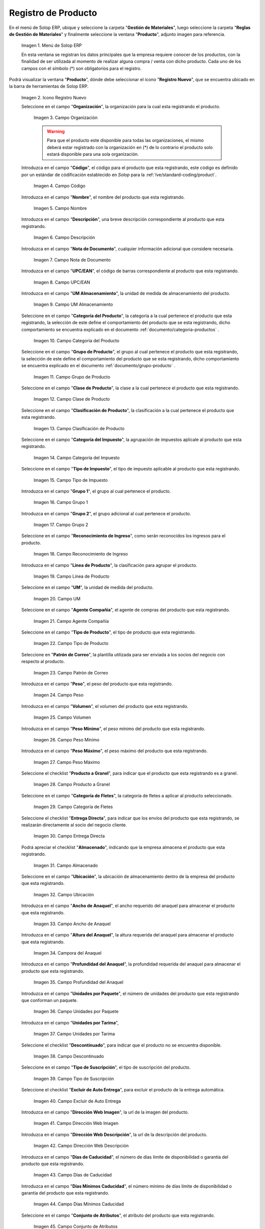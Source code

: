 .. _ERPyA: http://erpya.com

.. |Menú de ADempiere| image:: resources/menu.png
.. |Icono Registro Nuevo| image:: resources/nuevo.png 
.. |Campo Organización| image:: resources/org.png
.. |Campo Código| image:: resources/codigo.png
.. |Campo Nombre| image:: resources/nombre.png
.. |Campo Descripción| image:: resources/des.png
.. |Campo Nota de Documento| image:: resources/nota.png
.. |Campo UPC/EAN| image:: resources/upc.png
.. |Campo UM Almacenamiento| image:: resources/um.png
.. |Campo Categoría del Producto| image:: resources/categ.png
.. |Campo Grupo de Producto| image:: resources/grupo.png
.. |Campo Clase de Producto| image:: resources/clase.png
.. |Campo Clasificación de Producto| image:: resources/clasifi.png
.. |Campo Categoría del Impuesto| image:: resources/impuesto.png
.. |Campo Tipo de Impuesto| image:: resources/timpuesto.png
.. |Campo Grupo 1| image:: resources/grupo1.png
.. |Campo Grupo 2| image:: resources/grupo2.png
.. |Campo Reconocimiento de Ingreso| image:: resources/reconocimiento.png
.. |Campo Línea de Producto| image:: resources/linea.png
.. |Campo UM| image:: resources/unidadm.png
.. |Campo Agente Compañía| image:: resources/agente.png
.. |Campo Tipo de Producto| image:: resources/tipopro.png
.. |Campo Patrón de Correo| image:: resources/patron.png
.. |Campo Peso| image:: resources/peso.png
.. |Campo Volumen| image:: resources/volumen.png
.. |Campo Peso Mínimo| image:: resources/pesomin.png
.. |Campo Peso Máximo| image:: resources/pesomax.png
.. |Campo Producto a Granel| image:: resources/granel.png
.. |Campo Categoría de Fletes| image:: resources/fletes.png
.. |Campo Entrega Directa| image:: resources/entrega.png
.. |Campo Almacenado| image:: resources/almacenado.png
.. |Campo Ubicación| image:: resources/ubicacion.png
.. |Campo Ancho de Anaquel| image:: resources/ancho.png
.. |Campora del Anaquel| image:: resources/alto.png
.. |Campo Profundidad del Anaquel| image:: resources/profundo.png
.. |Campo Unidades por Paquete| image:: resources/paquete.png
.. |Campo Unidades por Tarima| image:: resources/tarima.png
.. |Campo Descontinuado| image:: resources/descon.png
.. |Campo Tipo de Suscripción| image:: resources/suscri.png
.. |Campo Excluir de Auto Entrega| image:: resources/excluir.png
.. |Campo Dirección Web Imagen| image:: resources/imagenw.png
.. |Campo Dirección Web Descripción| image:: resources/imagend.png
.. |Campo Días de Caducidad| image:: resources/caducidad.png
.. |Campo Días Mínimos Caducidad| image:: resources/mcaducidad.png
.. |Campo Conjunto de Atributos| image:: resources/conjuntoa.png
.. |Campo Instancia Conjunto de Atributo| image:: resources/instanciaca.png
.. |Campo Código CPE| image:: resources/cpe.png
.. |Icono Guardar Cambios Pestaña Producto| image:: resources/guardar.png
.. |Pestaña Reabastecer| image:: resources/pest-reabastecer.png
.. |Campo Almacén| image:: resources/campo-almacen.png
.. |Campo Ubicación Reabastecer| image:: resources/campo-ubicacion.png
.. |Campo Tipo de Reabastecimiento| image:: resources/tipo-reabastecimiento.png
.. |Campo Nivel Mínimo| image:: resources/campo-nivel-minimo.png
.. |Campo Nivel Máximo| image:: resources/campo-nivel-maximo.png
.. |Campo Almacén Fuente| image:: resources/campo-almacen-fuente.png
.. |Campo Tamaño Cantidad Lote| image:: resources/campo-tamano-cant-lote.png
.. |Icono Guardar Cambios Pestaña Reabastecer| image:: resources/guardar-reabastecer.png
.. |Pestaña Compras| image:: resources/lineacompras.png
.. |Campo Socio del Negocio Proveedor| image:: resources/proveedor.png
.. |Campo UPC/EAN Compras| image:: resources/upclinea.png
.. |Campo Moneda| image:: resources/moneda.png
.. |Campo Precio de Lista| image:: resources/plista.png
.. |Campo Fecha de Efectividad del Precio| image:: resources/fecha.png
.. |Campo Precio OC| image:: resources/precioc.png
.. |Campo UM Compras| image:: resources/umcompras.png
.. |Campo Mínimo a Ordenar| image:: resources/ordenarmi.png
.. |Campo Múltiplo a Ordenar| image:: resources/ordenarma.png
.. |Campo Tiempo de Entrega Prometido| image:: resources/entregapro.png
.. |Campo Costo por Orden| image:: resources/costo.png
.. |Icono Guardar Cambios Pestaña Compras| image:: resources/guardarco.png
.. |Pestaña Precio| image:: resources/lineaprecios.png
.. |Campo Versión de Lista de Precios| image:: resources/preciov.png
.. |Icono Guardar Cambios Pestaña Precio| image:: resources/guardarpre.png
.. |Pestaña Conversión Unidad de Medida| image:: resources/lineamedida.png
.. |Campo UM Destino| image:: resources/umdestino.png
.. |Campo Factor de Destino a Base| image:: resources/factor.png
.. |Icono Guardar Cambios Pestaña Conversión| image:: resources/guardaruni.png

.. _documento/producto:

**Registro de Producto**
========================

En el menú de Solop ERP, ubique y seleccione la carpeta "**Gestión de Materiales**", luego seleccione la carpeta "**Reglas de Gestión de Materiales**" y finalmente seleccione la ventana "**Producto**", adjunto imagen para referencia.

    |Menú de ADempiere|

    Imagen 1. Menú de Solop ERP

    En esta ventana se registran los datos principales que la empresa requiere conocer de los productos, con la finalidad de ser utilizada al momento de realizar alguna compra / venta con dicho producto. Cada uno de los campos con el símbolo (\*) son obligatorios para el registro.

Podrá visualizar la ventana "**Producto**", dónde debe seleccionar el icono "**Registro Nuevo**", que se encuentra ubicado en la barra de herramientas de Solop ERP.

    |Icono Registro Nuevo| 

    Imagen 2. Icono Registro Nuevo

    Seleccione en el campo "**Organización**", la organización para la cual esta registrando el producto.

        |Campo Organización|

        Imagen 3. Campo Organización

        .. warning::

            Para que el producto este disponible para todas las organizaciones, el mismo deberá estar registrado con la organización en (*) de lo contrario el producto solo estará disponible para una sola organización.

    Introduzca en el campo "**Código**", el código para el producto que esta registrando, este código es definido por un estándar de códificación establecido en `Solop` para la :ref:`lve/standard-coding/product`.

        |Campo Código|

        Imagen 4. Campo Código

    Introduzca en el campo "**Nombre**", el nombre del producto que esta registrando.

        |Campo Nombre|

        Imagen 5. Campo Nombre

    Introduzca en el campo "**Descripción**", una breve descripción correspondiente al producto que esta registrando.

        |Campo Descripción|

        Imagen 6. Campo Descripción

    Introduzca en el campo "**Nota de Documento**", cualquier información adicional que considere necesaria.

        |Campo Nota de Documento|

        Imagen 7. Campo Nota de Documento

    Introduzca en el campo "**UPC/EAN**", el código de barras correspondiente al producto que esta registrando.

        |Campo UPC/EAN|

        Imagen 8. Campo UPC/EAN

    Introduzca en el campo "**UM Almacenamiento**", la unidad de medida de almacenamiento del producto.

        |Campo UM Almacenamiento|

        Imagen 9. Campo UM Almacenamiento

    Seleccione en el campo "**Categoría del Producto**", la categoría a la cual pertenece el producto que esta registrando, la selección de este define el comportamiento del producto que se esta registrando, dicho comportamiento se encuentra explicado en el documento :ref:`documento/categoria-productos` .

        |Campo Categoría del Producto|

        Imagen 10. Campo Categoría del Producto

    Seleccione en el campo "**Grupo de Producto**", el grupo al cual pertenece el producto que esta registrando, la selección de este define el comportamiento del producto que se esta registrando, dicho comportamiento se encuentra explicado en el documento :ref:`documento/grupo-producto` .

        |Campo Grupo de Producto|

        Imagen 11. Campo Grupo de Producto

    Seleccione en el campo "**Clase de Producto**", la clase a la cual pertenece el producto que esta registrando.

        |Campo Clase de Producto|

        Imagen 12. Campo Clase de Producto

    Seleccione en el campo "**Clasificación de Producto**", la clasificación a la cual pertenece el producto que esta registrando.

        |Campo Clasificación de Producto|

        Imagen 13. Campo Clasificación de Producto

    Seleccione en el campo "**Categoría del Impuesto**", la agrupación de impuestos aplicale al producto que esta registrando.

        |Campo Categoría del Impuesto|

        Imagen 14. Campo Categoría del Impuesto

    Seleccione en el campo "**Tipo de Impuesto**", el tipo de impuesto aplicable al producto que esta registrando.

        |Campo Tipo de Impuesto|

        Imagen 15. Campo Tipo de Impuesto

    Introduzca en el campo "**Grupo 1**", el grupo al cual pertenece el producto.

        |Campo Grupo 1|

        Imagen 16. Campo Grupo 1

    Introduzca en el campo "**Grupo 2**", el grupo adicional al cual pertenece el producto.

        |Campo Grupo 2|

        Imagen 17. Campo Grupo 2

    Seleccione en el campo "**Reconocimiento de Ingreso**", como serán reconocidos los ingresos para el producto.

        |Campo Reconocimiento de Ingreso|

        Imagen 18. Campo Reconocimiento de Ingreso

    Introduzca en el campo "**Línea de Producto**", la clasificación para agrupar el producto.

        |Campo Línea de Producto|

        Imagen 19. Campo Línea de Producto

    Seleccione en el campo "**UM**", la unidad de medida del producto.

        |Campo UM|

        Imagen 20. Campo UM

    Seleccione en el campo "**Agente Compañía**", el agente de compras del producto que esta registrando.

        |Campo Agente Compañía|

        Imagen 21. Campo Agente Compañía

    Seleccione en el campo "**Tipo de Producto**", el tipo de producto que esta registrando.

        |Campo Tipo de Producto|

        Imagen 22. Campo Tipo de Producto

    Seleccione en "**Patrón de Correo**", la plantilla utilizada para ser enviada a los socios del negocio con respecto al producto.

        |Campo Patrón de Correo|

        Imagen 23. Campo Patrón de Correo

    Introduzca en el campo "**Peso**", el peso del producto que esta registrando.

        |Campo Peso|

        Imagen 24. Campo Peso

    Introduzca en el campo "**Volumen**", el volumen del producto que esta registrando.

        |Campo Volumen|

        Imagen 25. Campo Volumen

    Introduzca en el campo "**Peso Mínimo**", el peso mínimo del producto que esta registrando.

        |Campo Peso Mínimo|

        Imagen 26. Campo Peso Mínimo

    Introduzca en el campo "**Peso Máximo**", el peso máximo del producto que esta registrando.

        |Campo Peso Máximo|

        Imagen 27. Campo Peso Máximo

    Seleccione el checklist "**Producto a Granel**", para indicar que el producto que esta registrando es a granel.

        |Campo Producto a Granel|

        Imagen 28. Campo Producto a Granel

    Seleccione en el campo "**Categoría de Fletes**", la categoría de fletes a aplicar al producto seleccionado.

        |Campo Categoría de Fletes|

        Imagen 29. Campo Categoría de Fletes

    Seleccione el checklist "**Entrega Directa**", para indicar que los envíos del producto que esta registrando, se realizarán directamente al socio del negocio cliente.

        |Campo Entrega Directa|

        Imagen 30. Campo Entrega Directa

    Podrá apreciar el checklist "**Almacenado**", indicando que la empresa almacena el producto que esta registrando.

        |Campo Almacenado|

        Imagen 31. Campo Almacenado

    Seleccione en el campo "**Ubicación**", la ubicación de almacenamiento dentro de la empresa del producto que esta registrando.

        |Campo Ubicación|

        Imagen 32. Campo Ubicación

    Introduzca en el campo "**Ancho de Anaquel**", el ancho requerido del anaquel para almacenar el producto que esta registrando.

        |Campo Ancho de Anaquel|

        Imagen 33. Campo Ancho de Anaquel

    Introduzca en el campo "**Altura del Anaquel**", la altura requerida del anaquel para almacenar el producto que esta registrando.

        |Campora del Anaquel|

        Imagen 34. Campora del Anaquel

    Introduzca en el campo "**Profundidad del Anaquel**", la profundidad requerida del anaquel para almacenar el producto que esta registrando.

        |Campo Profundidad del Anaquel|

        Imagen 35. Campo Profundidad del Anaquel

    Introduzca en el campo "**Unidades por Paquete**", el número de unidades del producto que esta registrando que conforman un paquete.

        |Campo Unidades por Paquete|

        Imagen 36. Campo Unidades por Paquete

    Introduzca en el campo "**Unidades por Tarima**",

        |Campo Unidades por Tarima|

        Imagen 37. Campo Unidades por Tarima

    Seleccione el checklist "**Descontinuado**", para indicar que el producto no se encuentra disponible.

        |Campo Descontinuado|

        Imagen 38. Campo Descontinuado

    Seleccione en el campo "**Tipo de Suscripción**", el tipo de suscripción del producto.

        |Campo Tipo de Suscripción|

        Imagen 39. Campo Tipo de Suscripción

    Seleccione el checklist "**Excluir de Auto Entrega**", para excluir el producto de la entrega automática.

        |Campo Excluir de Auto Entrega|

        Imagen 40. Campo Excluir de Auto Entrega

    Introduzca en el campo "**Dirección Web Imagen**", la url de la imagen del producto.

        |Campo Dirección Web Imagen|

        Imagen 41. Campo Dirección Web Imagen

    Introduzca en el campo "**Dirección Web Descripción**", la url de la descripción del producto.

        |Campo Dirección Web Descripción|

        Imagen 42. Campo Dirección Web Descripción

    Introduzca en el campo "**Días de Caducidad**", el número de días límite de disponibilidad o garantía del producto que esta registrando.

        |Campo Días de Caducidad|

        Imagen 43. Campo Días de Caducidad

    Introduzca en el campo "**Días Mínimos Caducidad**", el número mínimo de días límite de disponibilidad o garantía del producto que esta registrando.

        |Campo Días Mínimos Caducidad|

        Imagen 44. Campo Días Mínimos Caducidad

    Seleccione en el campo "**Conjunto de Atributos**", el atributo del producto que esta registrando.

        |Campo Conjunto de Atributos|

        Imagen 45. Campo Conjunto de Atributos

    Seleccione en el campo "**Instancia Conjunto de Atributos**", el conjunto de atributos perteneciente al producto que esta registrando.

        |Campo Instancia Conjunto de Atributo|

        Imagen 46. Campo Instancia Conjunto de Atributo

    Introduzca en el campo "**Código CPE**", el código CPE perteneciente al producto que esta registrando.

        |Campo Código CPE|

        Imagen 47. Campo Código CPE

Seleccione el icono "**Guardar Cambios**" en la barra de herramientas de Solop ERP.

    |Icono Guardar Cambios Pestaña Producto|

    Imagen 48. Icono Guardar Cambios

.. _paso/reabastecer-producto:

**Pestaña Reabastecer**
-----------------------

Seleccione la pestaña "**Reabastecer**", ubicada del lado izquierdo de la ventana "**Producto**" y proceda al llenado de los campos correspondientes.

    |Pestaña Reabastecer|

    Imagen 49. Pestaña Reabastecer

    Seleccione en el campo "**Almacén**", el almacén relacionado con el registro que se encuentra realizando.

        Este campo identifica un punto único donde los productos son almacenados

        |Campo Almacén|

        Imagen 50. Campo Almacén

    Seleccione en el campo "**Ubicación**", la ubicación exacta en el almacén relacionada con el registro que se encuentra realizando.

        Este campo indica en que parte del almacén se localiza el producto

        |Campo Ubicación Reabastecer|

        Imagen 51. Campo Ubicación

    Seleccione en el campo "**Tipo de Reabastecimiento**", el tipo de reabastecimiento relacionado con el registro que se encuentra realizando.

        Método para re-ordenar un producto. El tipo de reabastecimiento indica si este producto será manualmente reordenado; ordenado cuando la cantidad esté por debajo de la cantidad mínima u ordenado cuando esté debajo de la cantidad máxima.

        |Campo Tipo de Reabastecimiento|

        Imagen 52. Campo Tipo de Reabastecimiento

    Seleccione en el campo "**Nivel Mínimo**", el nivel mínimo relacionado con el registro que se encuentra realizando.

        Este campo indica la cantidad mínima de este producto a ser almacenada en inventario

        |Campo Nivel Mínimo|

        Imagen 53. Campo Nivel Mínimo

    Seleccione en el campo "**Nivel Máximo**", el nivel máximo relacionado con el registro que se encuentra realizando.

        Este campo indica la cantidad máxima de este producto a ser almacenada en inventario

        |Campo Nivel Máximo|

        Imagen 54. Campo Nivel Mínimo

    Seleccione en el campo "**Almacén Fuente**", el almacén fuente relacionado con el registro que se encuentra realizando.

        Almacén opcional para reabastecimiento. Si se define, este almacén será seleccionado para reabastecimiento de producto

        |Campo Almacén Fuente|

        Imagen 55. Campo Almacén Fuente

    Seleccione en el campo "**Tamaño Cantidad Lote**", el almacén fuente relacionado con el registro que se encuentra realizando.

        |Campo Tamaño Cantidad Lote|

        Imagen 56. Campo Tamaño Cantidad Lote

Seleccione el icono "**Guardar Cambios**" en la barra de herramientas de Solop ERP.

    |Icono Guardar Cambios Pestaña Reabastecer|

    Imagen 57. Icono Guardar Cambios

.. _paso/pestaña-compras-producto:

**Pestaña Compras**
-------------------

En esta ventana se registran los precios y reglas de compras por socios del negocio, con la finalidad de ser utilizada al momento de realizar alguna compra de dicho producto. Cada uno de los campos con el símbolo (\*) son obligatorios para el registro.

.. warning::

    Para el caso de la mercancía en consignación, esta pestaña no debe ser modificada por ningún motivo, ya que la información de la misma es cargada desde la última orden de compra procesada en la que se encuentre dicho producto.

Seleccione la pestaña "**Compras**", ubicada del lado izquierdo de la ventana "**Producto**" y proceda al llenado de los campos correspondientes.

    |Pestaña Compras|

    Imagen 58. Pestaña Compras

    Seleccione en el campo "**Socio del Negocio**", el socio del negocio proveedor del producto que esta registrando.

        |Campo Socio del Negocio Proveedor|

        Imagen 59. Campo Socio del Negocio Proveedor

    Introduzca en el campo "**UPC/EAN**", el código de barras correspondiente al producto que esta registrando.

        |Campo UPC/EAN Compras|

        Imagen 60. Campo UPC/EAN

    Seleccione en el campo "**Moneda**", la moneda utilizada para la compra del producto que esta registrando.

        |Campo Moneda|

        Imagen 61. Campo Moneda

    Introduzca en el campo "**Precio de Lista**", el precio del producto en la moneda seleccionada.

        |Campo Precio de Lista|

        Imagen 62. Campo Precio de Lista

    Seleccione en el campo "**Fecha de Efectividad del Precio**", la fecha en la que el precio ingresado es válido.

        |Campo Fecha de Efectividad del Precio|

        Imagen 63. Campo Fecha de Efectividad del Precio

    Introduzca en el campo "**Precio OC**", el precio unitario del producto para una orden de compra.

        |Campo Precio OC|

        Imagen 64. Campo Precio OC

    Seleccione en el campo "**UM**", la unidad de medida para realizar la compra del producto que esta registrando.

        |Campo UM Compras|

        Imagen 65. Campo UM

    Introduzca en el campo "**Mínimo a Ordenar**", la cantidad mínima a ordenar en la unidad de medida seleccionada del producto que esta registrando.

        |Campo Mínimo a Ordenar|

        Imagen 66. Campo Mínimo a Ordenar

    Introduzca en el campo "**Múltiplo a Ordenar**", el número de productos que contiene la unidad de medida seleccionada.

        |Campo Múltiplo a Ordenar|

        Imagen 67. Campo Múltiplo a Ordenar

    Introduzca en el campo "**Tiempo de Entrega Prometido**", el número de días existentes entre la fecha de la orden y la fecha prometida de la entrega.

        |Campo Tiempo de Entrega Prometido|

        Imagen 68. Campo Tiempo de Entrega Prometido

    Introduzca en el campo "**Costo por Orden**", el costo por la orden para el producto que esta registrando.

        |Campo Costo por Orden|

        Imagen 69. Campo Costo por Orden

Seleccione el icono "**Guardar Cambios**" en la barra de herramientas de Solop ERP.

    |Icono Guardar Cambios Pestaña Compras|

    Imagen 70. Icono Guardar Cambios

**Pestaña Precio**
------------------

En esta ventana se registran las listas de precios utilizadas por la empresa, con sus diferentes precios de lista, límite y estándar que poseen los productos, con la finalidad de ser utilizada al momento de realizar alguna compra / venta con los mismos. Cada uno de los campos con el símbolo (\*) son obligatorios para el registro.

Seleccione la pestaña "**Precio**", ubicada del lado izquierdo de la ventana "**Producto**" y proceda al llenado de los campos correspondientes.

    |Pestaña Precio|

    Imagen 71. Pestaña Precio

    Seleccione en el campo "**Versión de Lista de Precios**", la lista de precios que será utilizada para el producto que esta registrando.

        |Campo Versión de Lista de Precios|

        Imagen 72. Campo Versión de Lista de Precios

Seleccione el icono "**Guardar Cambios**" en la barra de herramientas de Solop ERP.

    |Icono Guardar Cambios Pestaña Precio|

    Imagen 73. Icono Guardar Cambios

**Pestaña Conversión Unidad de Medida**
---------------------------------------

En esta ventana se registran las conversiones de las diferentes unidades de medida utilizadas por la empresa, con la finalidad de aplicar dichas conversiones al momento de realizar alguna compra / venta de un producto. Cada uno de los campos con el símbolo (\*) son obligatorios para el registro.

Seleccione la pestaña "**Conversión Unidad de Medida**", ubicada del lado izquierdo de la ventana "**Producto**" y proceda al llenado de los campos correspondientes.

    |Pestaña Conversión Unidad de Medida|

    Imagen 74. Pestaña Conversión Unidad de Medida

    Seleccione en el campo "**UM Destino**", la unidad de medida a la cual será realizada la conversión.

        |Campo UM Destino|

        Imagen 75. Campo UM Destino

    Introduzca en el campo "**Factor de Destino a Base**", el número de productos que contiene la unidad de medida seleccionada.

        |Campo Factor de Destino a Base|

        Imagen 76. Campo Factor de Destino a Base

Seleccione el icono "**Guardar Cambios**" en la barra de herramientas de Solop ERP.

    |Icono Guardar Cambios Pestaña Conversión|

    Imagen 77. Icono Guardar Cambios